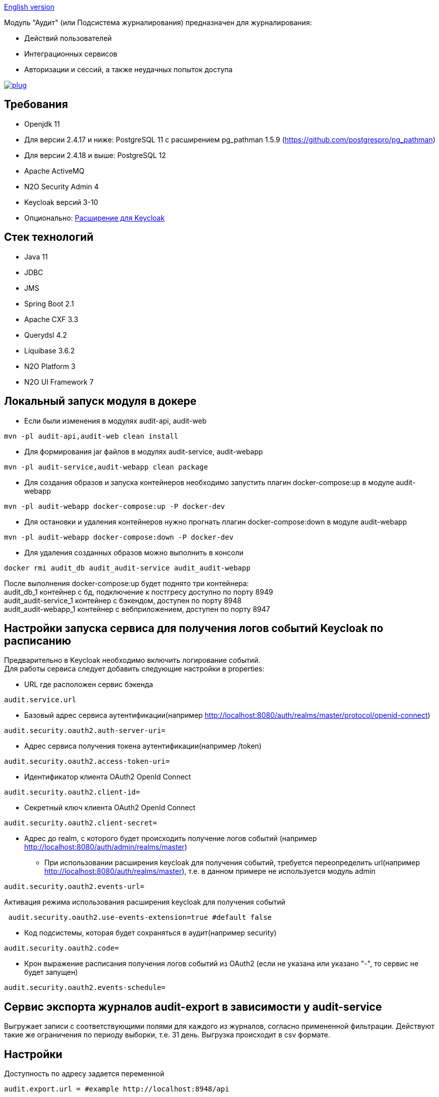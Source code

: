 link:README.adoc[English version]

Модуль "Аудит" (или Подсистема журналирования) предназначен для журналирования:

* Действий пользователей
* Интеграционных сервисов
* Авторизации и сессий, а также неудачных попыток доступа

image:https://img.shields.io/hexpm/l/plug.svg?style=flat[link="http://www.apache.org/licenses/LICENSE-2.0",title="License: Apache License 2"]

== Требования

* Openjdk 11
* Для версии 2.4.17 и ниже: PostgreSQL 11 с расширением pg_pathman 1.5.9 (https://github.com/postgrespro/pg_pathman)
* Для версии 2.4.18 и выше: PostgreSQL 12
* Apache ActiveMQ
* N2O Security Admin 4
* Keycloak версий 3-10
* Опционально: https://github.com/i-novus-llc/keycloak-api-extension[Расширение для Keycloak]

== Стек технологий

* Java 11
* JDBC
* JMS
* Spring Boot 2.1
* Apache CXF 3.3
* Querydsl 4.2
* Liquibase 3.6.2
* N2O Platform 3
* N2O UI Framework 7

== Локальный запуск модуля в докере

* Если были изменения в модулях audit-api, audit-web

----
mvn -pl audit-api,audit-web clean install
----

* Для формирования jar файлов в модулях audit-service, audit-webapp

----
mvn -pl audit-service,audit-webapp clean package
----

* Для создания образов и запуска контейнеров необходимо запустить плагин docker-compose:up в модуле audit-webapp

----
mvn -pl audit-webapp docker-compose:up -P docker-dev
----

* Для остановки и удаления контейнеров нужно прогнать плагин docker-compose:down в модуле audit-webapp

----
mvn -pl audit-webapp docker-compose:down -P docker-dev
----

* Для удаления созданных образов можно выполнить в консоли

----
docker rmi audit_db audit_audit-service audit_audit-webapp
----

После выполнения docker-compose:up будет поднято три контейнера: +
audit_db_1 контейнер с бд, подключение к постгресу доступно по порту 8949 +
audit_audit-service_1 контейнер с бэкендом, доступен по порту 8948 +
audit_audit-webapp_1 контейнер с вебприложением, доступен по порту 8947

== Настройки запуска сервиса для получения логов событий Keycloak по расписанию

Предварительно в Keycloak необходимо включить логирование событий. +
Для работы сервиса следует добавить следующие настройки в properties:

* URL где расположен сервис бэкенда

----
audit.service.url
----

* Базовый адрес сервиса аутентификации(например http://localhost:8080/auth/realms/master/protocol/openid-connect)

----
audit.security.oauth2.auth-server-uri=
----

* Адрес сервиса получения токена аутентификации(например /token)

----
audit.security.oauth2.access-token-uri=
----

* Идентификатор клиента OAuth2 OpenId Connect

----
audit.security.oauth2.client-id=
----

* Секретный ключ клиента OAuth2 OpenId Connect

----
audit.security.oauth2.client-secret=
----

* Адрес до realm, с которого будет происходить получение логов событий (например http://localhost:8080/auth/admin/realms/master)
** При использовании расширения keycloak для получения событий, требуется переопределить url(например http://localhost:8080/auth/realms/master), т.е. в данном примере не используется модуль admin

----
audit.security.oauth2.events-url=
----

Активация режима использования расширения keycloak для получения событий

----
 audit.security.oauth2.use-events-extension=true #default false
----

* Код подсистемы, которая будет сохраняться в аудит(например security)

----
audit.security.oauth2.code=
----

* Крон выражение расписания получения логов событий из OAuth2 (если не указана или указано "-", то сервис не будет запущен)

----
audit.security.oauth2.events-schedule=
----

== Сервис экспорта журналов audit-export в зависимости у audit-service

Выгружает записи с соответствующими полями для каждого из журналов, согласно примененной фильтрации.
Действуют такие же ограничения по периоду выборки, т.е. 31 день.
Выгрузка происходит в csv формате.

== Настройки

Доступность по адресу задается переменной

----
audit.export.url = #example http://localhost:8948/api
----

Доступны для переопределения некоторые настройки

* Замена null значений на заданное

----
export.config.if-null-value = #default null
----

* Формат даты для поля даты события

----
export.config.date-format = #default dd.MM.yyyy HH:mm:ss
----

* Имя файла, формируемого при выгрузке

----
export.config.file-name = #default audit_export
----

* Принудительный лимит при получении строк журналов, 0 для игнорирования настройки

----
export.query.limit-select-row = #default 0
----

* Возможно требует уточнение на сервере, в зависимости от ресурсов

----
export.query.hint-fetch-size = #default 10
----

* Разделитель значений

----
export.csv.field-delimiter =  #default
----

* Признак вывода в файл заголовков полей

----
export.csv.print-field-name = #default true
----

== Переход на версию 2.4.18 и выше

Вместо pg_pathman, партицирование таблиц реализовано триггерами.

.При переходе на версию 2.4.18 и выше необходимо создать новую пустую БД (если накатывать на существующую БД, то упадут ликубейз скрипты при накате)!. Для миграции понадобится удалить партицирование в старой БД, поэтому настоятельно рекомендуется сделать бэкап базы.
*1.* Прогнать скрипт удаляющий партиции на старой БД. По умолчанию таблицы аудита находятся в схеме "audit", а функции расширения pg_pathman в схеме "public", если они расположены иначе измените значения переменных audit_schema и function_schema соответственно.

----
DO $$
DECLARE
	r record;
	audit_schema varchar := 'audit';
	function_schema varchar := 'public';
BEGIN
	FOR r IN SELECT * FROM information_schema.tables WHERE table_schema  = audit_schema AND table_name LIKE 'audit\_____\___'
	LOOP
		EXECUTE 'SELECT ' || function_schema || '.drop_partitions(''' || audit_schema || '.' || r.table_name ||''', false)';
	END LOOP;
	EXECUTE 'select ' || function_schema || '.drop_partitions(''' || audit_schema || '.audit'', false)';
	EXECUTE 'select ' || function_schema || '.drop_partitions(''' || audit_schema || '.audit_event_type'', false)';
END$$;
----

*2.* Снять дамп со старой БД схема audit (только данные --data-only)

----
pg_dump --data-only --schema=audit audit > C:\Users\elibragimova\Desktop\dump_audit.sql
----

*3.* Поднять приложение (сервисы), чтобы накатились ликубейз скрипты

*4.* Развернуть дамп на новой БД

----
psql -d audit -f C:\Users\elibragimova\Desktop\dump_audit.sql
----